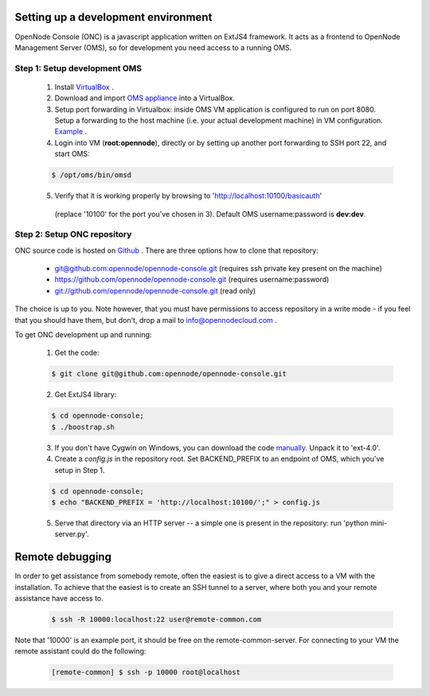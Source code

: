 Setting up a development environment
====================================

OpenNode Console (ONC) is a javascript application written on ExtJS4 framework.
It acts as a frontend to OpenNode Management Server (OMS), so for development you need access to a running OMS.

Step 1: Setup development OMS
-----------------------------

 1. Install `VirtualBox <https://www.virtualbox.org/wiki/Downloads>`_ .

 2. Download and import `OMS appliance <http://opennodecloud.com/download/on-dev.ova>`_ into a VirtualBox.

 3. Setup port forwarding in Virtualbox: inside OMS VM application is configured to run on port 8080. Setup a forwarding
    to the host machine (i.e. your actual development machine) in VM configuration. `Example <http://i.imgur.com/m9HQ3.png>`_ .

 4. Login into VM (**root:opennode**), directly or by setting up another port forwarding to SSH port 22, and start OMS:
 
 .. code-block:: sh

    $ /opt/oms/bin/omsd

 5. Verify that it is working properly by browsing to 'http://localhost:10100/basicauth'
   (replace '10100' for the port you've chosen in 3). Default OMS username:password is **dev:dev**.

Step 2: Setup ONC repository
----------------------------

ONC source code is hosted on `Github <https://github.com/opennode/opennode-console>`_ . There are three options how to
clone that repository:

 * `<git@github.com:opennode/opennode-console.git>`_ (requires ssh private key present on the machine)
 * `<https://github.com/opennode/opennode-console.git>`_ (requires username:password)
 * `<git://github.com/opennode/opennode-console.git>`_ (read only)

The choice is up to you. Note however, that you must have permissions to access repository in a write mode - if you feel
that you should have them, but don't, drop a mail to info@opennodecloud.com .

To get ONC development up and running:
 
 1. Get the code:
  
 .. code-block:: sh

    $ git clone git@github.com:opennode/opennode-console.git

 2. Get ExtJS4 library:

 .. code-block:: sh

    $ cd opennode-console;
    $ ./boostrap.sh

 3. If you don't have Cygwin on Windows, you can download the code `manually <http://extjs.cachefly.net/ext-4.0.7-gpl.zip>`_.
    Unpack it to 'ext-4.0'.

 4. Create a *config.js* in the repository root. Set BACKEND_PREFIX to an endpoint of OMS, which you've setup in Step 1.

 .. code-block:: sh

    $ cd opennode-console;
    $ echo "BACKEND_PREFIX = 'http://localhost:10100/';" > config.js

 5. Serve that directory via an HTTP server -- a simple one is present in the repository: run 'python mini-server.py'.

Remote debugging
================

In order to get assistance from somebody remote, often the easiest is to give a direct access to a VM with the installation.
To achieve that the easiest is to create an SSH tunnel to a server, where both you and your remote assistance have access to.

 .. code-block:: sh

    $ ssh -R 10000:localhost:22 user@remote-common.com

Note that '10000' is an example port, it should be free on the remote-common-server. For connecting to your VM the remote
assistant could do the following:

 .. code-block:: sh

    [remote-common] $ ssh -p 10000 root@localhost
